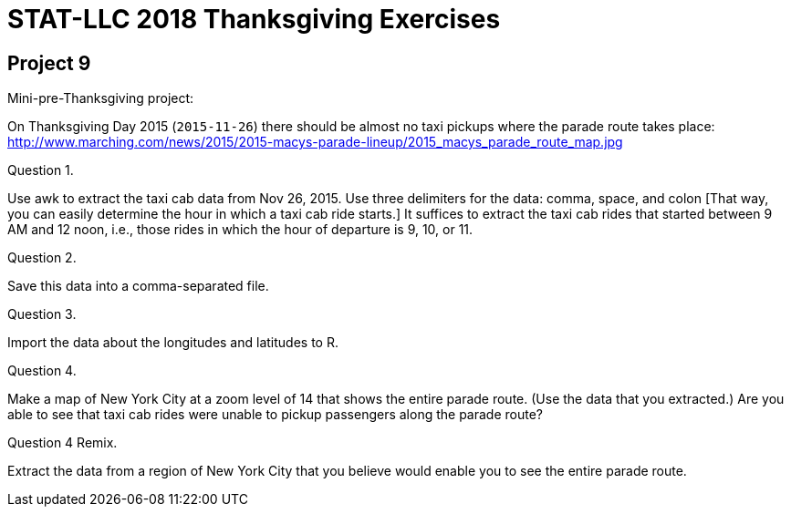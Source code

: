 = STAT-LLC 2018 Thanksgiving Exercises

== Project 9

Mini-pre-Thanksgiving project:

On Thanksgiving Day 2015 (`2015-11-26`) there should be almost no taxi pickups where the parade route takes place: http://www.marching.com/news/2015/2015-macys-parade-lineup/2015_macys_parade_route_map.jpg

Question 1.

Use awk to extract the taxi cab data from Nov 26, 2015. Use three delimiters for the data: comma, space, and colon [That way, you can easily determine the hour in which a taxi cab ride starts.] It suffices to extract the taxi cab rides that started between 9 AM and 12 noon, i.e., those rides in which the hour of departure is 9, 10, or 11.

Question 2.

Save this data into a comma-separated file.

Question 3.

Import the data about the longitudes and latitudes to R.

Question 4.

Make a map of New York City at a zoom level of 14 that shows the entire parade route. (Use the data that you extracted.) Are you able to see that taxi cab rides were unable to pickup passengers along the parade route?

Question 4 Remix.

Extract the data from a region of New York City that you believe would enable you to see the entire parade route.

